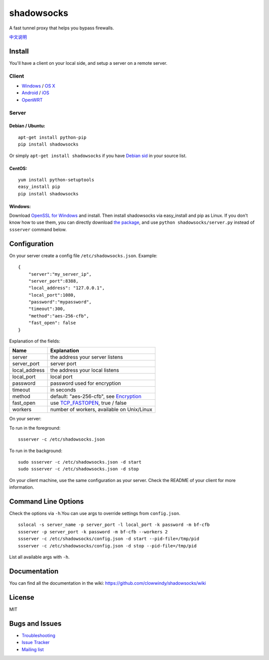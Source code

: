 shadowsocks
===========

|PyPI version| |Build Status|

A fast tunnel proxy that helps you bypass firewalls.

`中文说明 <https://github.com/clowwindy/shadowsocks/wiki/Shadowsocks-%E4%BD%BF%E7%94%A8%E8%AF%B4%E6%98%8E>`__

Install
-------

You'll have a client on your local side, and setup a server on a remote
server.

Client
~~~~~~

-  `Windows <https://github.com/clowwindy/shadowsocks/wiki/Ports-and-Clients#windows>`__
   / `OS
   X <https://github.com/shadowsocks/shadowsocks-iOS/wiki/Shadowsocks-for-OSX-Help>`__
-  `Android <https://github.com/clowwindy/shadowsocks/wiki/Ports-and-Clients#android>`__
   / `iOS <https://github.com/shadowsocks/shadowsocks-iOS/wiki/Help>`__
-  `OpenWRT <https://github.com/clowwindy/shadowsocks/wiki/Ports-and-Clients#openwrt>`__

Server
~~~~~~

Debian / Ubuntu:
^^^^^^^^^^^^^^^^

::

    apt-get install python-pip
    pip install shadowsocks

Or simply ``apt-get install shadowsocks`` if you have `Debian
sid <https://packages.debian.org/unstable/python/shadowsocks>`__ in your
source list.

CentOS:
^^^^^^^

::

    yum install python-setuptools
    easy_install pip
    pip install shadowsocks

Windows:
^^^^^^^^

Download `OpenSSL for
Windows <http://slproweb.com/products/Win32OpenSSL.html>`__ and install.
Then install shadowsocks via easy\_install and pip as Linux. If you
don't know how to use them, you can directly download `the
package <https://pypi.python.org/pypi/shadowsocks>`__, and use
``python shadowsocks/server.py`` instead of ``ssserver`` command below.

Configuration
-------------

On your server create a config file ``/etc/shadowsocks.json``. Example:

::

    {
        "server":"my_server_ip",
        "server_port":8388,
        "local_address": "127.0.0.1",
        "local_port":1080,
        "password":"mypassword",
        "timeout":300,
        "method":"aes-256-cfb",
        "fast_open": false
    }

Explanation of the fields:

+------------------+---------------------------------------------------------------------------------------------------------+
| Name             | Explanation                                                                                             |
+==================+=========================================================================================================+
| server           | the address your server listens                                                                         |
+------------------+---------------------------------------------------------------------------------------------------------+
| server\_port     | server port                                                                                             |
+------------------+---------------------------------------------------------------------------------------------------------+
| local\_address   | the address your local listens                                                                          |
+------------------+---------------------------------------------------------------------------------------------------------+
| local\_port      | local port                                                                                              |
+------------------+---------------------------------------------------------------------------------------------------------+
| password         | password used for encryption                                                                            |
+------------------+---------------------------------------------------------------------------------------------------------+
| timeout          | in seconds                                                                                              |
+------------------+---------------------------------------------------------------------------------------------------------+
| method           | default: "aes-256-cfb", see `Encryption <https://github.com/clowwindy/shadowsocks/wiki/Encryption>`__   |
+------------------+---------------------------------------------------------------------------------------------------------+
| fast\_open       | use `TCP\_FASTOPEN <https://github.com/clowwindy/shadowsocks/wiki/TCP-Fast-Open>`__, true / false       |
+------------------+---------------------------------------------------------------------------------------------------------+
| workers          | number of workers, available on Unix/Linux                                                              |
+------------------+---------------------------------------------------------------------------------------------------------+

On your server:

To run in the foreground:

::

    ssserver -c /etc/shadowsocks.json

To run in the background:

::

    sudo ssserver -c /etc/shadowsocks.json -d start
    sudo ssserver -c /etc/shadowsocks.json -d stop

On your client machine, use the same configuration as your server. Check
the README of your client for more information.

Command Line Options
--------------------

Check the options via ``-h``.You can use args to override settings from
``config.json``.

::

    sslocal -s server_name -p server_port -l local_port -k password -m bf-cfb
    ssserver -p server_port -k password -m bf-cfb --workers 2
    ssserver -c /etc/shadowsocks/config.json -d start --pid-file=/tmp/pid
    ssserver -c /etc/shadowsocks/config.json -d stop --pid-file=/tmp/pid

List all available args with ``-h``.

Documentation
-------------

You can find all the documentation in the wiki:
https://github.com/clowwindy/shadowsocks/wiki

License
-------

MIT

Bugs and Issues
---------------

-  `Troubleshooting <https://github.com/clowwindy/shadowsocks/wiki/Troubleshooting>`__
-  `Issue
   Tracker <https://github.com/clowwindy/shadowsocks/issues?state=open>`__
-  `Mailing list <http://groups.google.com/group/shadowsocks>`__

.. |PyPI version| image:: https://img.shields.io/pypi/v/shadowsocks.svg?style=flat
   :target: https://pypi.python.org/pypi/shadowsocks
.. |Build Status| image:: https://img.shields.io/travis/clowwindy/shadowsocks/master.svg?style=flat
   :target: https://travis-ci.org/clowwindy/shadowsocks
